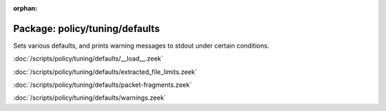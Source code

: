 :orphan:

Package: policy/tuning/defaults
===============================

Sets various defaults, and prints warning messages to stdout under
certain conditions.

:doc:`/scripts/policy/tuning/defaults/__load__.zeek`


:doc:`/scripts/policy/tuning/defaults/extracted_file_limits.zeek`


:doc:`/scripts/policy/tuning/defaults/packet-fragments.zeek`


:doc:`/scripts/policy/tuning/defaults/warnings.zeek`


